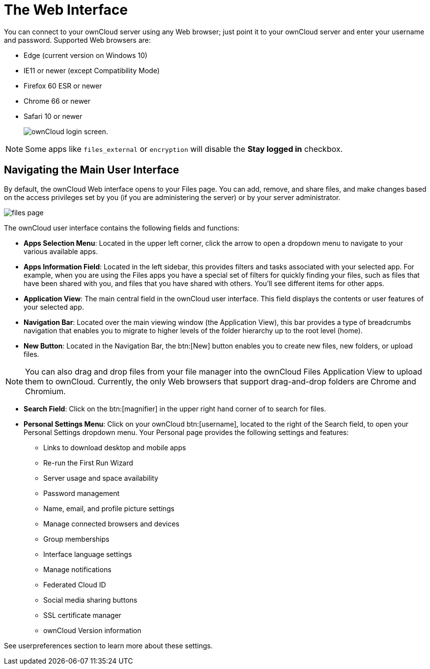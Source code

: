 = The Web Interface

You can connect to your ownCloud server using any Web browser; just point it to your ownCloud server and enter your username and password.
Supported Web browsers are:

* Edge (current version on Windows 10)
* IE11 or newer (except Compatibility Mode)
* Firefox 60 ESR or newer 
* Chrome 66 or newer
* Safari 10 or newer
+
image:oc_connect.png[ownCloud login screen.]

NOTE: Some apps like `files_external` or `encryption` will disable the *Stay logged in* checkbox.

== Navigating the Main User Interface

By default, the ownCloud Web interface opens to your Files page.
You can add, remove, and share files, and make changes based on the access privileges set by you (if you are administering the server) or by your server administrator.

image:files_page.png[scale="75%", "The main Files view."]

The ownCloud user interface contains the following fields and functions:

* *Apps Selection Menu*: Located in the upper left corner, click the arrow to open a dropdown menu to navigate to your various available apps.
* *Apps Information Field*: Located in the left sidebar, this provides filters and tasks associated with your selected app.
For example, when you are using the Files apps you have a special set of filters for quickly finding your files, such as files that have been shared with you, and files that you have shared with others.
You’ll see different items for other apps.
* *Application View*: The main central field in the ownCloud user interface.
This field displays the contents or user features of your selected app.
* *Navigation Bar*: Located over the main viewing window (the Application View), this bar provides a type of breadcrumbs navigation that enables you to migrate to higher levels of the folder hierarchy up to the root level (home).
* *New Button*: Located in the Navigation Bar, the btn:[New] button enables you to create new files, new folders, or upload files.

NOTE: You can also drag and drop files from your file manager into the ownCloud Files Application View to upload them to ownCloud.
Currently, the only Web browsers that support drag-and-drop folders are Chrome and Chromium.

* *Search Field*: Click on the btn:[magnifier] in the upper right hand corner of to search for files.
* *Personal Settings Menu*: Click on your ownCloud btn:[username], located to the right of the Search field, to open your Personal Settings dropdown menu.
Your Personal page provides the following settings and features:
** Links to download desktop and mobile apps
** Re-run the First Run Wizard
** Server usage and space availability
** Password management
** Name, email, and profile picture settings
** Manage connected browsers and devices
** Group memberships
** Interface language settings
** Manage notifications
** Federated Cloud ID
** Social media sharing buttons
** SSL certificate manager
** ownCloud Version information

See userpreferences section to learn more about these settings.
